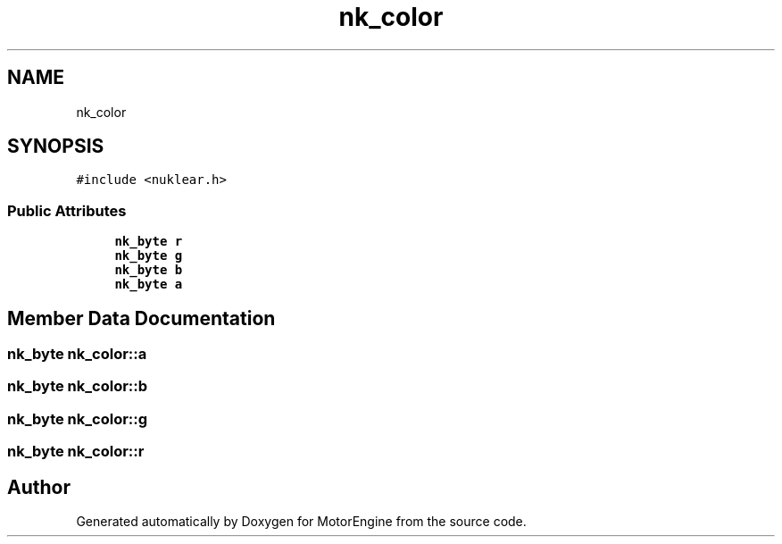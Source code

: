 .TH "nk_color" 3 "Mon Apr 3 2023" "Version 0.2.1" "MotorEngine" \" -*- nroff -*-
.ad l
.nh
.SH NAME
nk_color
.SH SYNOPSIS
.br
.PP
.PP
\fC#include <nuklear\&.h>\fP
.SS "Public Attributes"

.in +1c
.ti -1c
.RI "\fBnk_byte\fP \fBr\fP"
.br
.ti -1c
.RI "\fBnk_byte\fP \fBg\fP"
.br
.ti -1c
.RI "\fBnk_byte\fP \fBb\fP"
.br
.ti -1c
.RI "\fBnk_byte\fP \fBa\fP"
.br
.in -1c
.SH "Member Data Documentation"
.PP 
.SS "\fBnk_byte\fP nk_color::a"

.SS "\fBnk_byte\fP nk_color::b"

.SS "\fBnk_byte\fP nk_color::g"

.SS "\fBnk_byte\fP nk_color::r"


.SH "Author"
.PP 
Generated automatically by Doxygen for MotorEngine from the source code\&.
